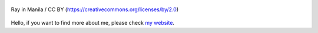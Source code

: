 .. figure:: https://github.com/FFY00/FFY00/blob/master/header.jpg
   :alt: See no Evil, Hear no Evil, Speak no Evil
   :align: center

   Ray in Manila / CC BY (https://creativecommons.org/licenses/by/2.0)


Hello, if you want to find more about me, please check `my website`_.


.. _my website: https://ffy00.github.io
